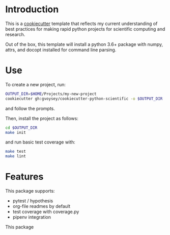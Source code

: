 * Introduction
This is a [[https://cookiecutter.readthedocs.io/][cookiecutter]] template that reflects my current understanding of best
practices for making rapid python projects for scientific computing and research. 

Out of the box, this template will install a python 3.6+ package with numpy, attrs,
and docopt installed for command line parsing.

* Use
To create a new project, run:
#+begin_src bash
OUTPUT_DIR=$HOME/Projects/my-new-project
cookiecutter gh:gvoysey/cookiecutter-python-scientific -o $OUTPUT_DIR
#+end_src

and follow the prompts.

Then, install the project as follows:
#+begin_src bash
cd $OUTPUT_DIR
make init
#+end_src

and run basic test coverage with:
#+begin_src bash
make test
make lint
#+end_src

* Features
This package supports:
- pytest / hypothesis
- org-file readmes by default
- test coverage with coverage.py
- pipenv integration

This package
